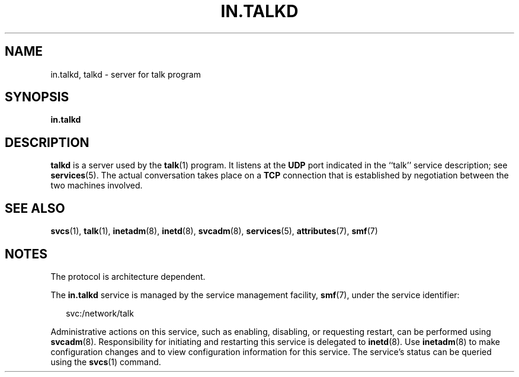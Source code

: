 '\" te
.\"  Copyright 1989 AT&T  Copyright (c) 2004Sun Microsystems, Inc.  All Rights Reserved.
.\" The contents of this file are subject to the terms of the Common Development and Distribution License (the "License").  You may not use this file except in compliance with the License.
.\" You can obtain a copy of the license at usr/src/OPENSOLARIS.LICENSE or http://www.opensolaris.org/os/licensing.  See the License for the specific language governing permissions and limitations under the License.
.\" When distributing Covered Code, include this CDDL HEADER in each file and include the License file at usr/src/OPENSOLARIS.LICENSE.  If applicable, add the following below this CDDL HEADER, with the fields enclosed by brackets "[]" replaced with your own identifying information: Portions Copyright [yyyy] [name of copyright owner]
.TH IN.TALKD 8 "Jul 31, 2004"
.SH NAME
in.talkd, talkd \- server for talk program
.SH SYNOPSIS
.LP
.nf
\fBin.talkd\fR
.fi

.SH DESCRIPTION
.sp
.LP
\fBtalkd\fR is a server used by the \fBtalk\fR(1) program.  It listens at the
\fBUDP\fR port indicated in the ``talk'' service description; see
\fBservices\fR(5). The actual conversation takes place on a  \fBTCP\fR
connection that is established by negotiation between the two machines
involved.
.SH SEE ALSO
.sp
.LP
\fBsvcs\fR(1), \fBtalk\fR(1), \fBinetadm\fR(8), \fBinetd\fR(8),
\fBsvcadm\fR(8), \fBservices\fR(5), \fBattributes\fR(7), \fBsmf\fR(7)
.SH NOTES
.sp
.LP
The protocol is architecture dependent.
.sp
.LP
The \fBin.talkd\fR service is managed by the service management facility,
\fBsmf\fR(7), under the service identifier:
.sp
.in +2
.nf
svc:/network/talk
.fi
.in -2
.sp

.sp
.LP
Administrative actions on this service, such as enabling, disabling, or
requesting restart, can be performed using \fBsvcadm\fR(8). Responsibility for
initiating and restarting this service is delegated to \fBinetd\fR(8). Use
\fBinetadm\fR(8) to make configuration changes and to view configuration
information for this service. The service's status can be queried using the
\fBsvcs\fR(1) command.

